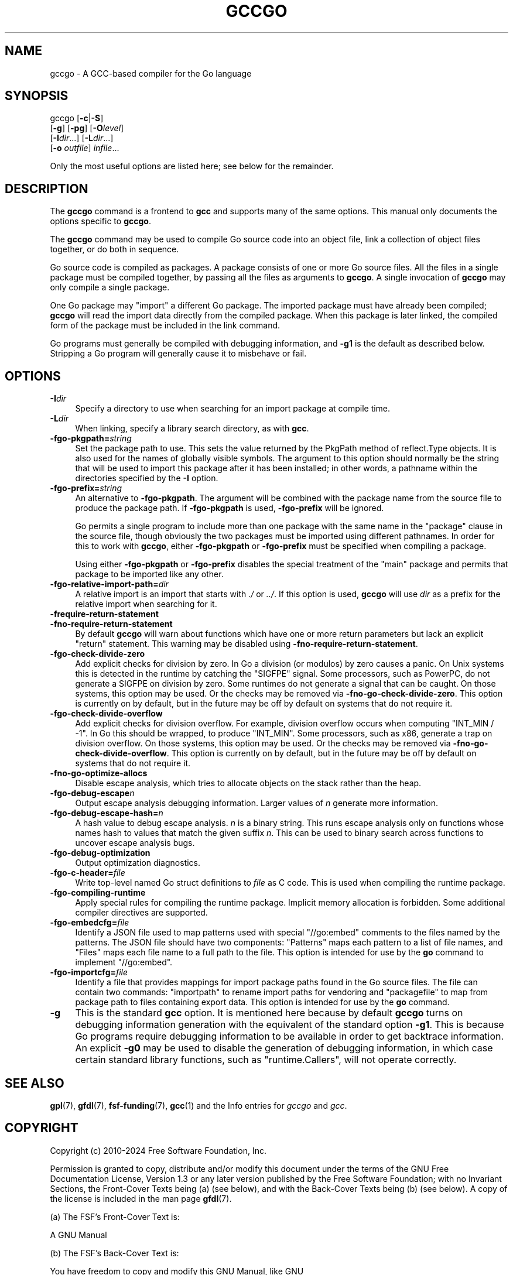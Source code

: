 .\" -*- mode: troff; coding: utf-8 -*-
.\" Automatically generated by Pod::Man 5.01 (Pod::Simple 3.43)
.\"
.\" Standard preamble:
.\" ========================================================================
.de Sp \" Vertical space (when we can't use .PP)
.if t .sp .5v
.if n .sp
..
.de Vb \" Begin verbatim text
.ft CW
.nf
.ne \\$1
..
.de Ve \" End verbatim text
.ft R
.fi
..
.\" \*(C` and \*(C' are quotes in nroff, nothing in troff, for use with C<>.
.ie n \{\
.    ds C` ""
.    ds C' ""
'br\}
.el\{\
.    ds C`
.    ds C'
'br\}
.\"
.\" Escape single quotes in literal strings from groff's Unicode transform.
.ie \n(.g .ds Aq \(aq
.el       .ds Aq '
.\"
.\" If the F register is >0, we'll generate index entries on stderr for
.\" titles (.TH), headers (.SH), subsections (.SS), items (.Ip), and index
.\" entries marked with X<> in POD.  Of course, you'll have to process the
.\" output yourself in some meaningful fashion.
.\"
.\" Avoid warning from groff about undefined register 'F'.
.de IX
..
.nr rF 0
.if \n(.g .if rF .nr rF 1
.if (\n(rF:(\n(.g==0)) \{\
.    if \nF \{\
.        de IX
.        tm Index:\\$1\t\\n%\t"\\$2"
..
.        if !\nF==2 \{\
.            nr % 0
.            nr F 2
.        \}
.    \}
.\}
.rr rF
.\" ========================================================================
.\"
.IX Title "GCCGO 1"
.TH GCCGO 1 2024-08-01 gcc-14.2.0 GNU
.\" For nroff, turn off justification.  Always turn off hyphenation; it makes
.\" way too many mistakes in technical documents.
.if n .ad l
.nh
.SH NAME
gccgo \- A GCC\-based compiler for the Go language
.SH SYNOPSIS
.IX Header "SYNOPSIS"
gccgo [\fB\-c\fR|\fB\-S\fR]
      [\fB\-g\fR] [\fB\-pg\fR] [\fB\-O\fR\fIlevel\fR]
      [\fB\-I\fR\fIdir\fR...] [\fB\-L\fR\fIdir\fR...]
      [\fB\-o\fR \fIoutfile\fR] \fIinfile\fR...
.PP
Only the most useful options are listed here; see below for the
remainder.
.SH DESCRIPTION
.IX Header "DESCRIPTION"
The \fBgccgo\fR command is a frontend to \fBgcc\fR and
supports many of the same options.    This manual
only documents the options specific to \fBgccgo\fR.
.PP
The \fBgccgo\fR command may be used to compile Go source code into
an object file, link a collection of object files together, or do both
in sequence.
.PP
Go source code is compiled as packages.  A package consists of one or
more Go source files.  All the files in a single package must be
compiled together, by passing all the files as arguments to
\&\fBgccgo\fR.  A single invocation of \fBgccgo\fR may only
compile a single package.
.PP
One Go package may \f(CW\*(C`import\*(C'\fR a different Go package.  The imported
package must have already been compiled; \fBgccgo\fR will read
the import data directly from the compiled package.  When this package
is later linked, the compiled form of the package must be included in
the link command.
.PP
Go programs must generally be compiled with debugging information, and
\&\fB\-g1\fR is the default as described below.  Stripping a Go
program will generally cause it to misbehave or fail.
.SH OPTIONS
.IX Header "OPTIONS"
.IP \fB\-I\fR\fIdir\fR 4
.IX Item "-Idir"
Specify a directory to use when searching for an import package at
compile time.
.IP \fB\-L\fR\fIdir\fR 4
.IX Item "-Ldir"
When linking, specify a library search directory, as with
\&\fBgcc\fR.
.IP \fB\-fgo\-pkgpath=\fR\fIstring\fR 4
.IX Item "-fgo-pkgpath=string"
Set the package path to use.  This sets the value returned by the
PkgPath method of reflect.Type objects.  It is also used for the names
of globally visible symbols.  The argument to this option should
normally be the string that will be used to import this package after
it has been installed; in other words, a pathname within the
directories specified by the \fB\-I\fR option.
.IP \fB\-fgo\-prefix=\fR\fIstring\fR 4
.IX Item "-fgo-prefix=string"
An alternative to \fB\-fgo\-pkgpath\fR.  The argument will be
combined with the package name from the source file to produce the
package path.  If \fB\-fgo\-pkgpath\fR is used, \fB\-fgo\-prefix\fR
will be ignored.
.Sp
Go permits a single program to include more than one package with the
same name in the \f(CW\*(C`package\*(C'\fR clause in the source file, though
obviously the two packages must be imported using different pathnames.
In order for this to work with \fBgccgo\fR, either
\&\fB\-fgo\-pkgpath\fR or \fB\-fgo\-prefix\fR must be specified when
compiling a package.
.Sp
Using either \fB\-fgo\-pkgpath\fR or \fB\-fgo\-prefix\fR disables
the special treatment of the \f(CW\*(C`main\*(C'\fR package and permits that
package to be imported like any other.
.IP \fB\-fgo\-relative\-import\-path=\fR\fIdir\fR 4
.IX Item "-fgo-relative-import-path=dir"
A relative import is an import that starts with \fI./\fR or
\&\fI../\fR.  If this option is used, \fBgccgo\fR will use
\&\fIdir\fR as a prefix for the relative import when searching for it.
.IP \fB\-frequire\-return\-statement\fR 4
.IX Item "-frequire-return-statement"
.PD 0
.IP \fB\-fno\-require\-return\-statement\fR 4
.IX Item "-fno-require-return-statement"
.PD
By default \fBgccgo\fR will warn about functions which have one or
more return parameters but lack an explicit \f(CW\*(C`return\*(C'\fR statement.
This warning may be disabled using
\&\fB\-fno\-require\-return\-statement\fR.
.IP \fB\-fgo\-check\-divide\-zero\fR 4
.IX Item "-fgo-check-divide-zero"
Add explicit checks for division by zero.  In Go a division (or
modulos) by zero causes a panic.  On Unix systems this is detected in
the runtime by catching the \f(CW\*(C`SIGFPE\*(C'\fR signal.  Some processors,
such as PowerPC, do not generate a SIGFPE on division by zero.  Some
runtimes do not generate a signal that can be caught.  On those
systems, this option may be used.  Or the checks may be removed via
\&\fB\-fno\-go\-check\-divide\-zero\fR.  This option is currently on by
default, but in the future may be off by default on systems that do
not require it.
.IP \fB\-fgo\-check\-divide\-overflow\fR 4
.IX Item "-fgo-check-divide-overflow"
Add explicit checks for division overflow.  For example, division
overflow occurs when computing \f(CW\*(C`INT_MIN / \-1\*(C'\fR.  In Go this should
be wrapped, to produce \f(CW\*(C`INT_MIN\*(C'\fR.  Some processors, such as x86,
generate a trap on division overflow.  On those systems, this option
may be used.  Or the checks may be removed via
\&\fB\-fno\-go\-check\-divide\-overflow\fR.  This option is currently on
by default, but in the future may be off by default on systems that do
not require it.
.IP \fB\-fno\-go\-optimize\-allocs\fR 4
.IX Item "-fno-go-optimize-allocs"
Disable escape analysis, which tries to allocate objects on the stack
rather than the heap.
.IP \fB\-fgo\-debug\-escape\fR\fIn\fR 4
.IX Item "-fgo-debug-escapen"
Output escape analysis debugging information.  Larger values of
\&\fIn\fR generate more information.
.IP \fB\-fgo\-debug\-escape\-hash=\fR\fIn\fR 4
.IX Item "-fgo-debug-escape-hash=n"
A hash value to debug escape analysis.  \fIn\fR is a binary string.
This runs escape analysis only on functions whose names hash to values
that match the given suffix \fIn\fR.  This can be used to binary
search across functions to uncover escape analysis bugs.
.IP \fB\-fgo\-debug\-optimization\fR 4
.IX Item "-fgo-debug-optimization"
Output optimization diagnostics.
.IP \fB\-fgo\-c\-header=\fR\fIfile\fR 4
.IX Item "-fgo-c-header=file"
Write top-level named Go struct definitions to \fIfile\fR as C code.
This is used when compiling the runtime package.
.IP \fB\-fgo\-compiling\-runtime\fR 4
.IX Item "-fgo-compiling-runtime"
Apply special rules for compiling the runtime package.  Implicit
memory allocation is forbidden.  Some additional compiler directives
are supported.
.IP \fB\-fgo\-embedcfg=\fR\fIfile\fR 4
.IX Item "-fgo-embedcfg=file"
Identify a JSON file used to map patterns used with special
\&\f(CW\*(C`//go:embed\*(C'\fR comments to the files named by the patterns.  The
JSON file should have two components: \f(CW\*(C`Patterns\*(C'\fR maps each
pattern to a list of file names, and \f(CW\*(C`Files\*(C'\fR maps each file name
to a full path to the file.  This option is intended for use by the
\&\fBgo\fR command to implement \f(CW\*(C`//go:embed\*(C'\fR.
.IP \fB\-fgo\-importcfg=\fR\fIfile\fR 4
.IX Item "-fgo-importcfg=file"
Identify a file that provides mappings for import package paths found
in the Go source files.  The file can contain two commands:
\&\f(CW\*(C`importpath\*(C'\fR to rename import paths for vendoring and
\&\f(CW\*(C`packagefile\*(C'\fR to map from package path to files containing export
data.  This option is intended for use by the \fBgo\fR command.
.IP \fB\-g\fR 4
.IX Item "-g"
This is the standard \fBgcc\fR option.  It
is mentioned here because by default \fBgccgo\fR turns on
debugging information generation with the equivalent of the standard
option \fB\-g1\fR.  This is because Go programs require debugging
information to be available in order to get backtrace information.  An
explicit \fB\-g0\fR may be used to disable the generation of
debugging information, in which case certain standard library
functions, such as \f(CW\*(C`runtime.Callers\*(C'\fR, will not operate correctly.
.SH "SEE ALSO"
.IX Header "SEE ALSO"
\&\fBgpl\fR\|(7), \fBgfdl\fR\|(7), \fBfsf\-funding\fR\|(7), \fBgcc\fR\|(1)
and the Info entries for \fIgccgo\fR and \fIgcc\fR.
.SH COPYRIGHT
.IX Header "COPYRIGHT"
Copyright (c) 2010\-2024 Free Software Foundation, Inc.
.PP
Permission is granted to copy, distribute and/or modify this document
under the terms of the GNU Free Documentation License, Version 1.3 or
any later version published by the Free Software Foundation; with no
Invariant Sections, the Front-Cover Texts being (a) (see below), and
with the Back-Cover Texts being (b) (see below).
A copy of the license is included in the
man page \fBgfdl\fR\|(7).
.PP
(a) The FSF's Front-Cover Text is:
.PP
.Vb 1
\&     A GNU Manual
.Ve
.PP
(b) The FSF's Back-Cover Text is:
.PP
.Vb 3
\&     You have freedom to copy and modify this GNU Manual, like GNU
\&     software.  Copies published by the Free Software Foundation raise
\&     funds for GNU development.
.Ve
